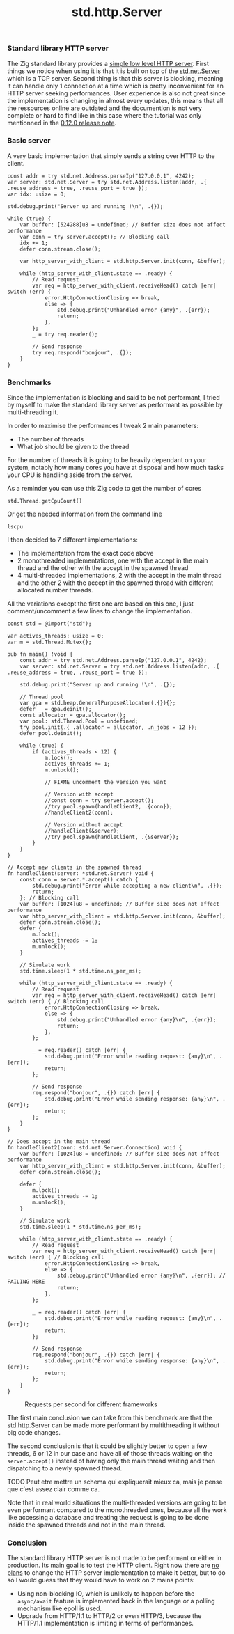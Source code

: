 #+title: std.http.Server
#+weight: 1
#+hugo_cascade_type: docs

*** Standard library HTTP server
The Zig standard library provides a [[https://ziglang.org/documentation/master/std/#std.http.Server][simple low level HTTP server]]. First things we notice when using it is that it is built on top of the [[https://ziglang.org/documentation/master/std/#std.net.Server][std.net.Server]] which is a TCP server. Second thing is that this server is blocking, meaning it can handle only 1 connection at a time which is pretty inconvenient for an HTTP server seeking performances.
User experience is also not great since the implementation is changing in almost every updates, this means that all the ressources online are outdated and the documention is not very complete or hard to find like in this case where the tutorial was only mentionned in the [[https://ziglang.org/download/0.12.0/release-notes.html#Rework-Server-Entirely][0.12.0 release note]].

*** Basic server
A very basic implementation that simply sends a string over HTTP to the client.
#+begin_src zig
  const addr = try std.net.Address.parseIp("127.0.0.1", 4242);
  var server: std.net.Server = try std.net.Address.listen(addr, .{ .reuse_address = true, .reuse_port = true });
  var idx: usize = 0;

  std.debug.print("Server up and running !\n", .{});

  while (true) {
      var buffer: [524288]u8 = undefined; // Buffer size does not affect performance
      var conn = try server.accept(); // Blocking call
      idx += 1;
      defer conn.stream.close();

      var http_server_with_client = std.http.Server.init(conn, &buffer);

      while (http_server_with_client.state == .ready) {
          // Read request
          var req = http_server_with_client.receiveHead() catch |err| switch (err) {
              error.HttpConnectionClosing => break,
              else => {
                  std.debug.print("Unhandled error {any}", .{err});
                  return;
              },
          };
          _ = try req.reader();

          // Send response
          try req.respond("bonjour", .{});
      }
  }
#+end_src

*** Benchmarks
Since the implementation is blocking and said to be not performant, I tried by myself to make the standard library server as performant as possible by multi-threading it.

In order to maximise the performances I tweak 2 main parameters:
- The number of threads
- What job should be given to the thread

For the number of threads it is going to be heavily dependant on your system, notably how many cores you have at disposal and how much tasks your CPU is handling aside from the server.

As a reminder you can use this Zig code to get the number of cores
#+begin_src zig
  std.Thread.getCpuCount()
#+end_src

Or get the needed information from the command line
#+begin_src shell
  lscpu
#+end_src

I then decided to 7 different implementations:
- The implementation from the exact code above
- 2 monothreaded implementations, one with the accept in the main thread and the other with the accept in the spawned thread
- 4 multi-threaded implementations, 2 with the accept in the main thread and the other 2 with the accept in the spawned thread with different allocated number threads.

All the variations except the first one are based on this one, I just comment/uncomment a few lines to change the implementation.
#+begin_src zig
  const std = @import("std");
  
  var actives_threads: usize = 0;
  var m = std.Thread.Mutex{};
  
  pub fn main() !void {
      const addr = try std.net.Address.parseIp("127.0.0.1", 4242);
      var server: std.net.Server = try std.net.Address.listen(addr, .{ .reuse_address = true, .reuse_port = true });
  
      std.debug.print("Server up and running !\n", .{});
  
      // Thread pool
      var gpa = std.heap.GeneralPurposeAllocator(.{}){};
      defer _ = gpa.deinit();
      const allocator = gpa.allocator();
      var pool: std.Thread.Pool = undefined;
      try pool.init(.{ .allocator = allocator, .n_jobs = 12 });
      defer pool.deinit();
  
      while (true) {
          if (actives_threads < 12) {
              m.lock();
              actives_threads += 1;
              m.unlock();
  
              // FIXME uncomment the version you want
              
              // Version with accept
              //const conn = try server.accept();
              //try pool.spawn(handleClient2, .{conn});
              //handleClient2(conn);
  
              // Version without accept
              //handleClient(&server);
              //try pool.spawn(handleClient, .{&server});
          }
      }
  }
  
  // Accept new clients in the spawned thread
  fn handleClient(server: *std.net.Server) void {
      const conn = server.*.accept() catch {
          std.debug.print("Error while accepting a new client\n", .{});
          return;
      }; // Blocking call
      var buffer: [1024]u8 = undefined; // Buffer size does not affect performance
      var http_server_with_client = std.http.Server.init(conn, &buffer);
      defer conn.stream.close();
      defer {
          m.lock();
          actives_threads -= 1;
          m.unlock();
      }
  
      // Simulate work
      std.time.sleep(1 * std.time.ns_per_ms);
  
      while (http_server_with_client.state == .ready) {
          // Read request
          var req = http_server_with_client.receiveHead() catch |err| switch (err) { // Blocking call
              error.HttpConnectionClosing => break,
              else => {
                  std.debug.print("Unhandled error {any}\n", .{err});
                  return;
              },
          };
  
          _ = req.reader() catch |err| {
              std.debug.print("Error while reading request: {any}\n", .{err});
              return;
          };
  
          // Send response
          req.respond("bonjour", .{}) catch |err| {
              std.debug.print("Error while sending response: {any}\n", .{err});
              return;
          };
      }
  }
  
  // Does accept in the main thread
  fn handleClient2(conn: std.net.Server.Connection) void {
      var buffer: [1024]u8 = undefined; // Buffer size does not affect performance
      var http_server_with_client = std.http.Server.init(conn, &buffer);
      defer conn.stream.close();
  
      defer {
          m.lock();
          actives_threads -= 1;
          m.unlock();
      }
  
      // Simulate work
      std.time.sleep(1 * std.time.ns_per_ms);
  
      while (http_server_with_client.state == .ready) {
          // Read request
          var req = http_server_with_client.receiveHead() catch |err| switch (err) { // Blocking call
              error.HttpConnectionClosing => break,
              else => {
                  std.debug.print("Unhandled error {any}\n", .{err}); // FAILING HERE
                  return;
              },
          };
  
          _ = req.reader() catch |err| {
              std.debug.print("Error while reading request: {any}\n", .{err});
              return;
          };
  
          // Send response
          req.respond("bonjour", .{}) catch |err| {
              std.debug.print("Error while sending response: {any}\n", .{err});
              return;
          };
      }
  }
#+end_src

#+CAPTION: Requests per second for different frameworks
#+NAME:   fig:SED-HR4049
[[/images/std.png]]

The first main conclusion we can take from this benchmark are that the std.http.Server can be made more performant by multithreading it without big code changes. 

The second conclusion is that it could be slightly better to open a few threads, 6 or 12 in our case and have all of those threads waiting on the =server.accept()= instead of having only the main thread waiting and then dispatching to a newly spawned thread.

TODO Peut etre mettre un schema qui expliquerait mieux ca, mais je pense que c'est assez clair comme ca.

Note that in real world situations the multi-threaded versions are going to be even performant compared to the monothreaded ones, because all the work like accessing a database and treating the request is going to be done inside the spawned threads and not in the main thread.

*** Conclusion
The standard library HTTP server is not made to be performant or either in production. Its main goal is to test the HTTP client.
Right now there are [[https://github.com/ziglang/zig/issues?page=1&q=is%3Aissue+is%3Aopen+http+server][no plans]] to change the HTTP server implementation to make it better, but to do so I would guess that they would have to work on 2 mains points:
- Using non-blocking IO, which is unlikely to happen before the =async/await= feature is implemented back in the language or a polling mechanism like epoll is used.
- Upgrade from HTTP/1.1 to HTTP/2 or even HTTP/3, because the HTTP/1.1 implementation is limiting in terms of performances.
